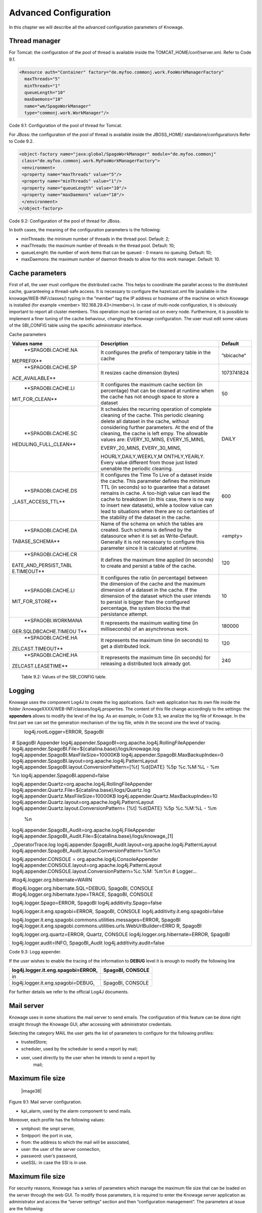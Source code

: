 Advanced Configuration
==============================

In this chapter we will describe all the advanced configuration parameters of Knowage.


Thread manager
------------------
For Tomcat: the configuration of the pool of thread is available inside the TOMCAT_HOME/conf/server.xml. Refer to Code 9.1.

.. code:: xml

   <Resource auth="Container" factory="de.myfoo.commonj.work.FooWorkManagerFactory" 
     maxThreads="5" 
     minThreads="1" 
     queueLength="10"   
     maxDaemons="10" 
     name="wm/SpagoWorkManager" 
     type="commonj.work.WorkManager"/>       


Code 9.1: Configuration of the pool of thread for Tomcat.

For JBoss: the configuration of the pool of thread is available inside the JBOSS_HOME/ standalone/configuration/s Refer to Code 9.2.

.. code:: xml

   <object-factory name="java:global/SpagoWorkManager" module="de.myfoo.commonj"                
    class="de.myfoo.commonj.work.MyFooWorkManagerFactory">              
    <environment>                                                                  
    <property name="maxThreads" value="5"/>                            
    <property name="minThreads" value="1"/>   
    <property name="queueLength" value="10"/> 
    <property name="maxDaemons" value="10"/>  
    </environment>                            
   </object-factory>                            

Code 9.2: Configuration of the pool of thread for JBoss.

In both cases, the meaning of the configuration parameters is the following:

* minThreads: the mininum number of threads in the thread pool. Default: 2;

* maxThreads: the maximum number of threads in the thread pool. Default: 10;

* queueLenght: the number of work items that can be queued - 0 means no queuing. Default: 10;

* maxDaemons: the maximum number of daemon threads to allow for this work manager. Default: 10.

Cache parameters
------------------
First of all, the user must configure the distributed cache. This helps to coordinate the parallel access to the distributed cache, guaranteeing a thread-safe access. It is necessary to configure the hazelcast.xml file (available in the knowage/WEB-INF/classes/) typing in the ”member“ tag the IP address or hostname of the machine on which Knowage is installed (for example  <member> 192.168.29.43</member>). In case of multi-node configuration, it is obviously important to report all cluster members. This operation must be carried out on every node. Furthermore, it is possible to implement a finer tuning of the cache behaviour, changing the Knowage configuration. The user must edit some values of the SBI_CONFIG table using the specific administrator interface.

Cache parameters

+-----------------------+-----------------------+-----------------------+
|    **Values name**    | **Description**       | **Default**           |
+=======================+=======================+=======================+
|    **SPAGOBI.CACHE.NA | It configures the     | ”sbicache“            |
| MEPREFIX**            | prefix of temporary   |                       |
|                       | table in the cache    |                       |
+-----------------------+-----------------------+-----------------------+
|    **SPAGOBI.CACHE.SP | It resizes cache      | 1073741824            |
| ACE_AVAILABLE**       | dimension (bytes)     |                       |
+-----------------------+-----------------------+-----------------------+
|    **SPAGOBI.CACHE.LI | It configures the     | 50                    |
| MIT_FOR_CLEAN**       | maximum cache section |                       |
|                       | (in percentage) that  |                       |
|                       | can be cleaned at     |                       |
|                       | runtime when the      |                       |
|                       | cache has not enough  |                       |
|                       | space to store a      |                       |
|                       | dataset               |                       |
+-----------------------+-----------------------+-----------------------+
|    **SPAGOBI.CACHE.SC | It schedules the      | DAILY                 |
| HEDULING_FULL_CLEAN** | recurring operation   |                       |
|                       | of complete cleaning  |                       |
|                       | of the cache. This    |                       |
|                       | periodic cleaning     |                       |
|                       | delete all dataset in |                       |
|                       | the cache, without    |                       |
|                       | considering further   |                       |
|                       | parameters. At the    |                       |
|                       | end of the cleaning,  |                       |
|                       | the cache is left     |                       |
|                       | empy. The allowable   |                       |
|                       | values are:           |                       |
|                       | EVERY_10_MINS,        |                       |
|                       | EVERY_15_MINS,        |                       |
|                       |                       |                       |
|                       | EVERY_20_MINS,        |                       |
|                       | EVERY_30_MINS,        |                       |
|                       |                       |                       |
|                       | HOURLY,DAILY,WEEKLY,M |                       |
|                       | ONTHLY,YEARLY.        |                       |
|                       | Every value different |                       |
|                       | from those just       |                       |
|                       | listed unenable the   |                       |
|                       | periodic cleaning.    |                       |
+-----------------------+-----------------------+-----------------------+
|    **SPAGOBI.CACHE.DS | It configures the     | 600                   |
| _LAST_ACCESS_TTL**    | Time To Live of a     |                       |
|                       | dataset inside the    |                       |
|                       | cache. This parameter |                       |
|                       | defines the minimum   |                       |
|                       | TTL (in seconds) so   |                       |
|                       | to guarantee that a   |                       |
|                       | dataset remains in    |                       |
|                       | cache. A too-high     |                       |
|                       | value can lead the    |                       |
|                       | cache to breakdown    |                       |
|                       | (in this case, there  |                       |
|                       | is no way to insert   |                       |
|                       | new datasets), while  |                       |
|                       | a toolow value can    |                       |
|                       | lead to situations    |                       |
|                       | when there are no     |                       |
|                       | certainties of the    |                       |
|                       | stability of the      |                       |
|                       | dataset in the cache. |                       |
+-----------------------+-----------------------+-----------------------+
|    **SPAGOBI.CACHE.DA | Name of the schema on | <empty>               |
| TABASE_SCHEMA**       | which the tables are  |                       |
|                       | created. Such schema  |                       |
|                       | is defined by the     |                       |
|                       | datasource when it is |                       |
|                       | set as Write-Default. |                       |
|                       | Generally it is not   |                       |
|                       | necessary to          |                       |
|                       | configure this        |                       |
|                       | parameter since it is |                       |
|                       | calculated at         |                       |
|                       | runtime.              |                       |
+-----------------------+-----------------------+-----------------------+
|    **SPAGOBI.CACHE.CR | It defines the        | 120                   |
| EATE_AND_PERSIST_TABL | maximum time applied  |                       |
| E.TIMEOUT**           | (in seconds) to       |                       |
|                       | create and persist a  |                       |
|                       | table of the cache.   |                       |
+-----------------------+-----------------------+-----------------------+
|    **SPAGOBI.CACHE.LI | It configures the     | 10                    |
| MIT_FOR_STORE**       | ratio (in percentage) |                       |
|                       | between the dimension |                       |
|                       | of the cache and the  |                       |
|                       | maximum dimension of  |                       |
|                       | a dataset in the      |                       |
|                       | cache. If the         |                       |
|                       | dimension of the      |                       |
|                       | dataset which the     |                       |
|                       | user intends to       |                       |
|                       | persist is bigger     |                       |
|                       | than the configured   |                       |
|                       | percentage, the       |                       |
|                       | system blocks the     |                       |
|                       | that persistance      |                       |
|                       | attempt.              |                       |
+-----------------------+-----------------------+-----------------------+
|    **SPAGOBI.WORKMANA | It represents the     | 180000                |
| GER.SQLDBCACHE.TIMEOU | maximum waiting time  |                       |
| T**                   | (in milliseconds) of  |                       |
|                       | an asynchronus work.  |                       |
+-----------------------+-----------------------+-----------------------+
|    **SPAGOBI.CACHE.HA | It represents the     | 120                   |
| ZELCAST.TIMEOUT**     | maximum time (in      |                       |
|                       | seconds) to get a     |                       |
|                       | distributed lock.     |                       |
+-----------------------+-----------------------+-----------------------+
|    **SPAGOBI.CACHE.HA | It represents the     | 240                   |
| ZELCAST.LEASETIME**   | maximum time (in      |                       |
|                       | seconds) for          |                       |
|                       | releasing a           |                       |
|                       | distributed lock      |                       |
|                       | already got.          |                       |
+-----------------------+-----------------------+-----------------------+

   Table 9.2: Values of the SBI_CONFIG table.

Logging
-----------------
Knowage uses the component Log4J to create the log applications. Each web application has its own file inside the folder /knowageXXXX/WEB-INF/classes/log4j.properties. The content of this file change accordingly to the settings: the **appenders** allows to modify the level of the log. As an example, in Code 9.3, we analize the log file of Knowage. In the first part we can set the generation mechanism of the log file, while ih the second one the level of tracing.

+-----------------------------------------------------------------------+
|    log4j.rootLogger=ERROR, SpagoBI                                    |
|                                                                       |
| # SpagoBI Appender                                                    |
| log4j.appender.SpagoBI=org.apache.log4j.RollingFileAppender           |
| log4j.appender.SpagoBI.File=${catalina.base}/logs/knowage.log         |
| log4j.appender.SpagoBI.MaxFileSize=10000KB                            |
| log4j.appender.SpagoBI.MaxBackupIndex=0                               |
| log4j.appender.SpagoBI.layout=org.apache.log4j.PatternLayout          |
| log4j.appender.SpagoBI.layout.ConversionPattern=[%t] %d{DATE} %5p     |
| %c.%M:%L - %m                                                         |
|                                                                       |
| %n log4j.appender.SpagoBI.append=false                                |
|                                                                       |
| log4j.appender.Quartz=org.apache.log4j.RollingFileAppender            |
| log4j.appender.Quartz.File=${catalina.base}/logs/Quartz.log           |
| log4j.appender.Quartz.MaxFileSize=10000KB                             |
| log4j.appender.Quartz.MaxBackupIndex=10                               |
| log4j.appender.Quartz.layout=org.apache.log4j.PatternLayout           |
| log4j.appender.Quartz.layout.ConversionPattern= [%t] %d{DATE} %5p     |
| %c.%M:%L - %m                                                         |
|                                                                       |
|    %n                                                                 |
|                                                                       |
| log4j.appender.SpagoBI_Audit=org.apache.log4j.FileAppender            |
| log4j.appender.SpagoBI_Audit.File=${catalina.base}/logs/knowage_[1]   |
|                                                                       |
| \_OperatorTrace.log                                                   |
| log4j.appender.SpagoBI_Audit.layout=org.apache.log4j.PatternLayout    |
| log4j.appender.SpagoBI_Audit.layout.ConversionPattern=%m%n            |
|                                                                       |
| log4j.appender.CONSOLE = org.apache.log4j.ConsoleAppender             |
| log4j.appender.CONSOLE.layout=org.apache.log4j.PatternLayout          |
| log4j.appender.CONSOLE.layout.ConversionPattern=%c.%M: %m%n #         |
| Logger...                                                             |
|                                                                       |
| #log4j.logger.org.hibernate=WARN                                      |
|                                                                       |
| #log4j.logger.org.hibernate.SQL=DEBUG, SpagoBI, CONSOLE               |
| #log4j.logger.org.hibernate.type=TRACE, SpagoBI, CONSOLE              |
|                                                                       |
| log4j.logger.Spago=ERROR, SpagoBI log4j.additivity.Spago=false        |
|                                                                       |
| log4j.logger.it.eng.spagobi=ERROR, SpagoBI, CONSOLE                   |
| log4j.additivity.it.eng.spagobi=false                                 |
|                                                                       |
| log4j.logger.it.eng.spagobi.commons.utilities.messages=ERROR, SpagoBI |
| log4j.logger.it.eng.spagobi.commons.utilities.urls.WebUrlBuilder=ERRO |
| R,                                                                    |
| SpagoBI                                                               |
|                                                                       |
| log4j.logger.org.quartz=ERROR, Quartz, CONSOLE                        |
| log4j.logger.org.hibernate=ERROR, SpagoBI                             |
|                                                                       |
| log4j.logger.audit=INFO, SpagoBI_Audit log4j.additivity.audit=false   |
+-----------------------------------------------------------------------+
Code 9.3: Logg appender.

If the user wishes to enable the tracing of the information to **DEBUG** level it is enough to modify the following line

+---------------------------------------+---------------------+
| log4j.logger.it.eng.spagobi=ERROR,    |    SpagoBI, CONSOLE |
+=======================================+=====================+
|    in                                 |                     |
+---------------------------------------+---------------------+
|    log4j.logger.it.eng.spagobi=DEBUG, | SpagoBI, CONSOLE    |
+---------------------------------------+---------------------+

For further details we refer to the official Log4J documents.

Mail server
--------------------

Knowage uses in some situations the mail server to send emails. The configuration of this feature can be done right straight through the Knowage GUI, after accessing with administrator credentials.

Selecting the category MAIL the user gets the list of parameters to configure for the following profiles:

* trustedStore;

* scheduler, used by the scheduler to send a report by mail;

* user, used directly by the user when he intends to send a report by
   mail;

Maximum file size
---------------

   |image38|

Figure 9.1: Mail server configuration.

* kpi_alarm, used by the alarm component to send mails.

Moreover, each profile has the following values:

* smtphost: the smpt server,

* Smtpport: the port in use,

* from: the address to which the mail will be associated,

* user: the user of the server connection,

* password: user’s password,

* useSSL: in case the SSl is in use.

Maximum file size
----------------
For security reasons, Knowage has a series of parameters which manage the maximum file size that can be loaded on the server through the web GUI. To modify those parameters, it is required to enter the Knowage server application as administrator and access the ”server settings“ section and then ”configuration management“. The parameters at issue are the following:

* SPAGOBI.TEMPLATE_MAX_SIZE : TEMPLATE MAX SIZE: it is the maximum template dimension of an anlytical document, expressed in bytes; the default value is 5MB;

* SPAGOBI.DATASET_FILE_MAX_SIZE : DATASET FILE MAX SIZE: it is the maximum dimension of a file used as a dataset, expressed in bytes; the default value is 10MB;

* SPAGOBI.DOCUMENTS.MAX_PREVIEW_IMAGE_SIZE : Max preview image size: it is the maximum dimension of an image used as document preview (in the document browser, for instance), expressed in bytes; the default is 1MB;

-  IMAGE_GALLERY.MAX_IMAGE_SIZE_KB : Max image size in Kb:it is the maximum size of the images that can be used in a cockpit creation; the default is 1MB;

Date format
------------

Knowage allows the user to visualize the date time in a format that depends on the selected language. To change the visualization of such formats, the user must enter Knowage as administrator and access the "Server Settings“ section and, consequently, the ”Configuration management“. Then finally select ”\ **DATE-FORMAT**\ “.

|image39|

Figure 9.2: Date format configuration.

For each available language there are two parameters:

* SPAGOBI.DATE-FORMAT-<lingua>_<nazione>.format: it rules the back-end role;

* SPAGOBI.DATE-FORMAT-<lingua>_<nazione>.extJsFormat: it rules the front-end role.

We suggest to valorize the parameters in compliance with each other, according to a local data.

The parameters SPAGOBI.DATE-FORMAT-SERVER.format and SPAGOBI.DATE-FORMAT-SERVER.extJsFormat control the link between back-end and front-end. The adjustment of these parameters do not affect the web GUI.

Language
--------------

Knowage manages the multi-language. The list of all languages is manageable from the "Server  Settings” section. Go to "Configuration management“ and select the LANGUAGE_SUPPORTED category. Here there are two properties:

* SPAGOBI.LANGUAGE\ :sup:`\_`\ SUPPORTED.LANGUAGES :the list of all supported languages underneath this formalism are: [it,IT],[en,US],[fr,FR],[es,ES];

* SPAGOBI.LANGUAGE_SUPPORTED.LANGUAGE.default: the default value is [en,US].

 Security connectors
--------------------

**Remark.** Be sure that the SpagoBI users have been taken under LDAP census, administrator with the highest number of authorizations. The LDAP security connector controls the user that is accessing Knowage, but the user himself must be already registered inside of SpagoBI. Therefore, the users must cohesist in both authentication systems.

* Modify the adam_authorizations.xml file located inside the SpagoBI/WEB-INF/conf/webapp folder, according to the parameters to configure:

* PROVIDER_URL: LDAP server IP,

* SECURITY_AUTHENTICATION: authentication type,

* DN_PREFIX: this is the prefix that will be concatenated with the user name to create the DN,

* DN_POSTFIX: this is the postfix that will be concatenated with the user name to create the DN;

* the environment to use the class
   :sub:`it.eng.spagobi.adam.AdamAuthorization` as follow:

* access Knowage as administrator,

* browse until the "Configuration Management” is reached,

* set the value SPAGOBI.SECURITY.USER-PROFILE-FACTORY-CLASS.className to it.eng.spagobi.adam.AdamAuthorization and confirm, – log out of
      Knowage.

* Knowage is now ready to authenticate the users through the LDAP.
